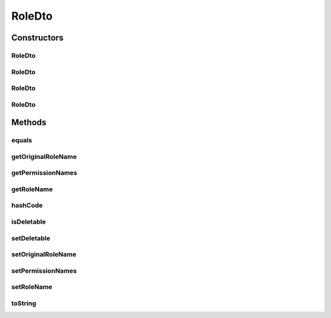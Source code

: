 .. java:import:: org.motechproject.security.domain MotechRole

.. java:import:: java.util ArrayList

.. java:import:: java.util List

.. java:import:: java.util Objects

RoleDto
=======

.. java:package:: org.motechproject.security.model
   :noindex:

.. java:type:: public class RoleDto

   Transfer Motech role data between representations. Role data transfer object facilitates exchange of role data among services, repository, and client user interface.

Constructors
------------
RoleDto
^^^^^^^

.. java:constructor:: public RoleDto()
   :outertype: RoleDto

RoleDto
^^^^^^^

.. java:constructor:: public RoleDto(MotechRole motechRole)
   :outertype: RoleDto

RoleDto
^^^^^^^

.. java:constructor:: public RoleDto(String roleName, List<String> permissionNames)
   :outertype: RoleDto

RoleDto
^^^^^^^

.. java:constructor:: public RoleDto(String roleName, List<String> permissionNames, boolean deletable)
   :outertype: RoleDto

Methods
-------
equals
^^^^^^

.. java:method:: @Override public boolean equals(Object obj)
   :outertype: RoleDto

getOriginalRoleName
^^^^^^^^^^^^^^^^^^^

.. java:method:: public String getOriginalRoleName()
   :outertype: RoleDto

getPermissionNames
^^^^^^^^^^^^^^^^^^

.. java:method:: public List<String> getPermissionNames()
   :outertype: RoleDto

getRoleName
^^^^^^^^^^^

.. java:method:: public String getRoleName()
   :outertype: RoleDto

hashCode
^^^^^^^^

.. java:method:: @Override public int hashCode()
   :outertype: RoleDto

isDeletable
^^^^^^^^^^^

.. java:method:: public boolean isDeletable()
   :outertype: RoleDto

setDeletable
^^^^^^^^^^^^

.. java:method:: public void setDeletable(boolean deletable)
   :outertype: RoleDto

setOriginalRoleName
^^^^^^^^^^^^^^^^^^^

.. java:method:: public void setOriginalRoleName(String originalRoleName)
   :outertype: RoleDto

setPermissionNames
^^^^^^^^^^^^^^^^^^

.. java:method:: public void setPermissionNames(List<String> permissionNames)
   :outertype: RoleDto

setRoleName
^^^^^^^^^^^

.. java:method:: public void setRoleName(String roleName)
   :outertype: RoleDto

toString
^^^^^^^^

.. java:method:: @Override public String toString()
   :outertype: RoleDto

